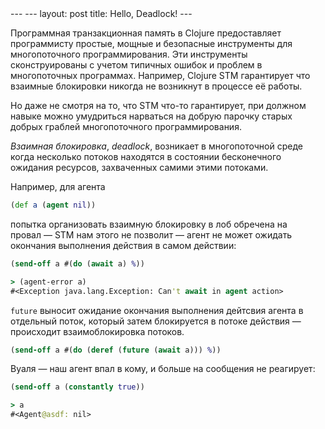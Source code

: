 #+OPTIONS: H:3 num:nil toc:nil \n:nil @:t ::t |:t ^:t -:t f:t *:t TeX:t LaTeX:nil skip:nil d:t tags:not-in-toc
#+STARTUP: SHOWALL INDENT
#+STARTUP: HIDESTARS
#+BEGIN_HTML
---
---
layout: post
title: Hello, Deadlock!
---
#+END_HTML

Программная транзакционная память в Clojure предоставляет программисту
простые, мощные и безопасные инструменты для многопоточного
программирования. Эти инструменты сконструированы с учетом типичных
ошибок и проблем в многопоточных программах. Например, Clojure STM
гарантирует что взаимные блокировки никогда не возникнут в процессе её
работы.

Но даже не смотря на то, что STM что-то гарантирует, при должном
навыке можно умудриться нарваться на добрую парочку старых добрых
граблей многопоточного программирования.

/Взаимная блокировка/, /deadlock/, возникает в многопоточной среде
когда несколько потоков находятся в состоянии бесконечного ожидания
ресурсов, захваченных самими этими потоками.

Например, для агента

#+BEGIN_SRC clojure
(def a (agent nil))
#+END_SRC

попытка организовать взаимную блокировку в лоб обречена на провал —
STM нам этого не позволит — агент не может ожидать окончания
выполнения действия в самом действии:

#+BEGIN_SRC clojure
(send-off a #(do (await a) %))

> (agent-error a)
#<Exception java.lang.Exception: Can't await in agent action>
#+END_SRC

=future= выносит ожидание окончания выполнения дейтсвия агента в
отдельный поток, который затем блокируется в потоке действия — происходит
взаимоблокировка потоков.

#+BEGIN_SRC clojure
(send-off a #(do (deref (future (await a))) %))
#+END_SRC

Вуаля — наш агент впал в кому, и больше на сообщения не реагирует:

#+BEGIN_SRC clojure
(send-off a (constantly true))

> a
#<Agent@asdf: nil>
#+END_SRC

